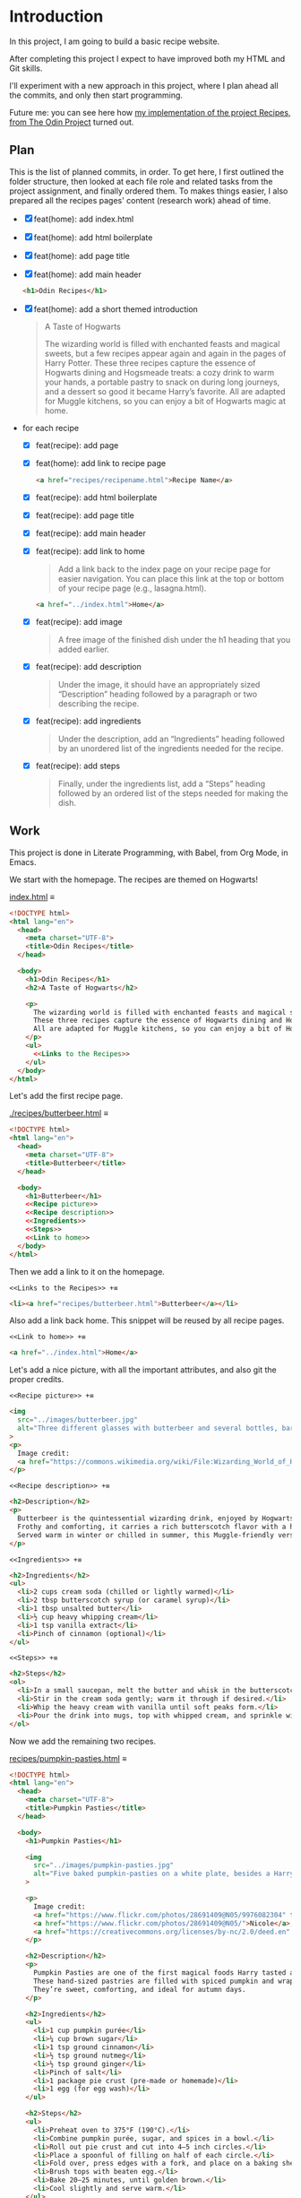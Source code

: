 # -*- auto-fill-function: nil; eval: (add-hook 'after-save-hook 'org-babel-tangle nil t); -*-

* Introduction
In this project, I am going to build a basic recipe website.

After completing this project I expect to have improved both my HTML and Git skills.

I'll experiment with a new approach in this project, where I plan ahead all the commits, and only then start programming.

Future me: you can see here how [[https://rafaelbeirigo.github.io/odin-recipes/][my implementation of the project Recipes, from The Odin Project]] turned out.

** Plan

This is the list of planned commits, in order.
To get here, I first outlined the folder structure, then looked at each file role and related tasks from the project assignment, and finally ordered them.
To makes things easier, I also prepared all the recipes pages' content (research work) ahead of time.

- [X] feat(home): add index.html
- [X] feat(home): add html boilerplate
- [X] feat(home): add page title
- [X] feat(home): add main header
  #+begin_src html
  <h1>Odin Recipes</h1>
  #+end_src
- [X] feat(home): add a short themed introduction
  #+begin_quote
  A Taste of Hogwarts

  The wizarding world is filled with enchanted feasts and magical sweets, but a few recipes appear again and again in the pages of Harry Potter.
  These three recipes capture the essence of Hogwarts dining and Hogsmeade treats: a cozy drink to warm your hands, a portable pastry to snack on during long journeys, and a dessert so good it became Harry’s favorite.
  All are adapted for Muggle kitchens, so you can enjoy a bit of Hogwarts magic at home.
  #+end_quote
- for each recipe
  - [X] feat(recipe): add page
  - [X] feat(home): add link to recipe page
    #+begin_src html
    <a href="recipes/recipename.html">Recipe Name</a>
    #+end_src
  - [X] feat(recipe): add html boilerplate
  - [X] feat(recipe): add page title
  - [X] feat(recipe): add main header
  - [X] feat(recipe): add link to home
    #+begin_quote
    Add a link back to the index page on your recipe page for easier navigation.
    You can place this link at the top or bottom of your recipe page (e.g., lasagna.html).
    #+end_quote

    #+begin_src html
    <a href="../index.html">Home</a>
    #+end_src
  - [X] feat(recipe): add image
    #+begin_quote
    A free image of the finished dish under the h1 heading that you added earlier.
    #+end_quote
  - [X] feat(recipe): add description
    #+begin_quote
    Under the image, it should have an appropriately sized “Description” heading followed by a paragraph or two describing the recipe.
    #+end_quote
  - [X] feat(recipe): add ingredients
    #+begin_quote
    Under the description, add an “Ingredients” heading followed by an unordered list of the ingredients needed for the recipe.
    #+end_quote
  - [X] feat(recipe): add steps
    #+begin_quote
    Finally, under the ingredients list, add a “Steps” heading followed by an ordered list of the steps needed for making the dish.
    #+end_quote

** Work
This project is done in Literate Programming, with Babel, from Org Mode, in Emacs.

We start with the homepage.
The recipes are themed on Hogwarts!

[[file:index.html][index.html]] ≡

#+begin_src html :tangle index.html
<!DOCTYPE html>
<html lang="en">
  <head>
    <meta charset="UTF-8">
    <title>Odin Recipes</title>
  </head>

  <body>
    <h1>Odin Recipes</h1>
    <h2>A Taste of Hogwarts</h2>

    <p>
      The wizarding world is filled with enchanted feasts and magical sweets, but a few recipes appear again and again in the pages of Harry Potter.
      These three recipes capture the essence of Hogwarts dining and Hogsmeade treats: a cozy drink to warm your hands, a portable pastry to snack on during long journeys, and a dessert so good it became Harry’s favorite.
      All are adapted for Muggle kitchens, so you can enjoy a bit of Hogwarts magic at home.
    </p>
    <ul>
      <<Links to the Recipes>>
    </ul>
  </body>
</html>
#+end_src

Let's add the first recipe page.

[[file:recipes/butterbeer.html][./recipes/butterbeer.html]] ≡

#+begin_src html :tangle ./recipes/butterbeer.html
<!DOCTYPE html>
<html lang="en">
  <head>
    <meta charset="UTF-8">
    <title>Butterbeer</title>
  </head>

  <body>
    <h1>Butterbeer</h1>
    <<Recipe picture>>
    <<Recipe description>>
    <<Ingredients>>
    <<Steps>>
    <<Link to home>>
  </body>
</html>
#+end_src

Then we add a link to it on the homepage.

~<<Links to the Recipes>> +≡~

#+begin_src html :noweb-ref Links to the Recipes
<li><a href="recipes/butterbeer.html">Butterbeer</a></li>
#+end_src

Also add a link back home.
This snippet will be reused by all recipe pages.

~<<Link to home>> +≡~

#+begin_src html :noweb-ref Link to home
<a href="../index.html">Home</a>
#+end_src

Let's add a nice picture, with all the important attributes, and also git the proper credits.

~<<Recipe picture>> +≡~

#+begin_src html :noweb-ref Recipe picture
<img
  src="../images/butterbeer.jpg"
  alt="Three different glasses with butterbeer and several bottles, barrels, in a pub/tavern-like scenario."
>
<p>
  Image credit:
  <a href="https://commons.wikimedia.org/wiki/File:Wizarding_World_of_Harry_Potter_-_Hog%27s_Head_pub_beverages_(5014156760).jpg">The Conmunity -  Pop Culture Geek from Los Angeles, CA, USA</a>, <a href="https://creativecommons.org/licenses/by/2.0">CC BY 2.0</a>, via Wikimedia Commons.
</p>
#+end_src

~<<Recipe description>> +≡~

#+begin_src html :noweb-ref Recipe description
<h2>Description</h2>
<p>
  Butterbeer is the quintessential wizarding drink, enjoyed by Hogwarts students on trips to Hogsmeade.
  Frothy and comforting, it carries a rich butterscotch flavor with a hint of spice.
  Served warm in winter or chilled in summer, this Muggle-friendly version recreates the cozy feel without needing an enchanted barrel.
</p>
#+end_src

~<<Ingredients>> +≡~

#+begin_src html :noweb-ref Ingredients
<h2>Ingredients</h2>
<ul>
  <li>2 cups cream soda (chilled or lightly warmed)</li>
  <li>2 tbsp butterscotch syrup (or caramel syrup)</li>
  <li>1 tbsp unsalted butter</li>
  <li>½ cup heavy whipping cream</li>
  <li>1 tsp vanilla extract</li>
  <li>Pinch of cinnamon (optional)</li>
</ul>
#+end_src

~<<Steps>> +≡~

#+begin_src html :noweb-ref Steps
<h2>Steps</h2>
<ol>
  <li>In a small saucepan, melt the butter and whisk in the butterscotch syrup until smooth.</li>
  <li>Stir in the cream soda gently; warm it through if desired.</li>
  <li>Whip the heavy cream with vanilla until soft peaks form.</li>
  <li>Pour the drink into mugs, top with whipped cream, and sprinkle with cinnamon.</li>
</ol>
#+end_src

Now we add the remaining two recipes.

[[file:recipes/pumpkin-pasties.html][recipes/pumpkin-pasties.html]] ≡

#+begin_src html :tangle recipes/pumpkin-pasties.html
<!DOCTYPE html>
<html lang="en">
  <head>
    <meta charset="UTF-8">
    <title>Pumpkin Pasties</title>
  </head>

  <body>
    <h1>Pumpkin Pasties</h1>

    <img
      src="../images/pumpkin-pasties.jpg"
      alt="Five baked pumpkin-pasties on a white plate, besides a Harry Potter book."
    >

    <p>
      Image credit:
      <a href="https://www.flickr.com/photos/28691409@N05/9976082304" title="Harry Potter Food - Pumpkin Pasties IMG_0061">Harry Potter Food - Pumpkin Pasties IMG_0061</a> by
      <a href="https://www.flickr.com/photos/28691409@N05/">Nicole</a>,
      <a href="https://creativecommons.org/licenses/by-nc/2.0/deed.en" rel="license noopener noreferrer">CC BY-NC 2.0</a>
    </p>

    <h2>Description</h2>
    <p>
      Pumpkin Pasties are one of the first magical foods Harry tasted aboard the Hogwarts Express.
      These hand-sized pastries are filled with spiced pumpkin and wrapped in a flaky crust, making them the wizarding world’s answer to portable pumpkin pie.
      They’re sweet, comforting, and ideal for autumn days.
    </p>

    <h2>Ingredients</h2>
    <ul>
      <li>1 cup pumpkin purée</li>
      <li>¼ cup brown sugar</li>
      <li>1 tsp ground cinnamon</li>
      <li>½ tsp ground nutmeg</li>
      <li>½ tsp ground ginger</li>
      <li>Pinch of salt</li>
      <li>1 package pie crust (pre-made or homemade)</li>
      <li>1 egg (for egg wash)</li>
    </ul>

    <h2>Steps</h2>
    <ul>
      <li>Preheat oven to 375°F (190°C).</li>
      <li>Combine pumpkin purée, sugar, and spices in a bowl.</li>
      <li>Roll out pie crust and cut into 4–5 inch circles.</li>
      <li>Place a spoonful of filling on half of each circle.</li>
      <li>Fold over, press edges with a fork, and place on a baking sheet.</li>
      <li>Brush tops with beaten egg.</li>
      <li>Bake 20–25 minutes, until golden brown.</li>
      <li>Cool slightly and serve warm.</li>
    </ul>
    <<Link to home>>
  </body>
</html>
#+end_src

Link it on the homepage.

~<<Links to the Recipes>> +≡~

#+begin_src html :noweb-ref Links to the Recipes
<li><a href="./recipes/pumpkin-pasties.html">Pumpkin Pasties</a></li>
#+end_src

[[file:recipes/treacle-tart.html][recipes/treacle-tart.html]] ≡

#+begin_src html :tangle recipes/treacle-tart.html
<!DOCTYPE html>
<html lang="en">
  <head>
    <meta charset="UTF-8">
    <title>Treacle Tart</title>
  </head>

  <body>
    <h1>Treacle Tart</h1>

    <img
      src="../images/treacle-tart.jpeg"
      alt="A treacle tart pie with crossed strips on a metal grid."
    >

    <p>
      Image credit:
      <a href="https://commons.wikimedia.org/wiki/File:Mary_Berry_treacle_tart_(8131434026).jpg">Tony Hall from London, UK</a>,
      <a href="https://creativecommons.org/licenses/by/2.0">CC BY 2.0</a>, via Wikimedia Commons.
    </p>


    <h2>Description</h2>
    <p>
      Treacle Tart, Harry Potter’s favorite dessert, is a Hogwarts feast staple.
      Its filling is made with golden syrup (a British caramel-like sweetener), fresh breadcrumbs, and lemon.
      The result is a gooey, sweet, and slightly tangy tart that pairs beautifully with cream.
    </p>

    <h2>Ingredients</h2>
    <ul>
      <li>1 9-inch pre-baked tart shell (shortcrust pastry)</li>
      <li>1 ¼ cups golden syrup (or substitute with light corn syrup + honey)</li>
      <li>2 tbsp fresh breadcrumbs</li>
      <li>2 tbsp lemon juice</li>
      <li>Zest of 1 lemon</li>
      <li>1 egg (beaten)</li>
    </ul>

    <h2>Steps</h2>
    <ol>
      <li>Preheat oven to 375°F (190°C).</li>
      <li>Warm the golden syrup until pourable.</li>
      <li>Mix in breadcrumbs, lemon juice, zest, and beaten egg.</li>
      <li>Pour filling into the tart shell and spread evenly.</li>
      <li>Bake 25–30 minutes, until set and lightly golden.</li>
      <li>Cool before serving with cream or whipped topping.</li>
    </ol>
    <<Link to home>>
  </body>
</html>
#+end_src

Link it on the homepage.

~<<Links to the Recipes>> +≡~

#+begin_src html :noweb-ref Links to the Recipes
<li><a href="./recipes/treacle-tart.html">Treacle Tart</a></li>
#+end_src

And that's it, you've seen it all!
Check out the results of [[https://rafaelbeirigo.github.io/odin-recipes/][my implementation of the project Recipes, from The Odin Project]].
I hope you like it!
